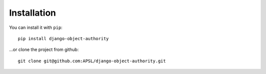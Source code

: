 .. django-object-authority documentation master file, created by
   sphinx-quickstart on Thu Jun  1 11:27:21 2017.
   You can adapt this file completely to your liking, but it should at least
   contain the root `toctree` directive.

.. _django: http://www.djangoproject.com/
.. _installation:

Installation
============

You can install it with ``pip``::

    pip install django-object-authority


...or clone the project from github::

    git clone git@github.com:APSL/django-object-authority.git
